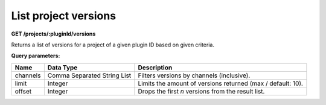 =====================
List project versions
=====================

**GET /projects/:pluginId/versions**

Returns a list of versions for a project of a given plugin ID based on given criteria.

**Query parameters:**

+----------+-----------------------------+-------------------------------------------------------------+
| Name     | Data Type                   | Description                                                 |
+==========+=============================+=============================================================+
| channels | Comma Separated String List | Filters versions by channels (inclusive).                   |
+----------+-----------------------------+-------------------------------------------------------------+
| limit    | Integer                     | Limits the amount of versions returned (max / default: 10). |
+----------+-----------------------------+-------------------------------------------------------------+
| offset   | Integer                     | Drops the first *n* versions from the result list.          |
+----------+-----------------------------+-------------------------------------------------------------+
